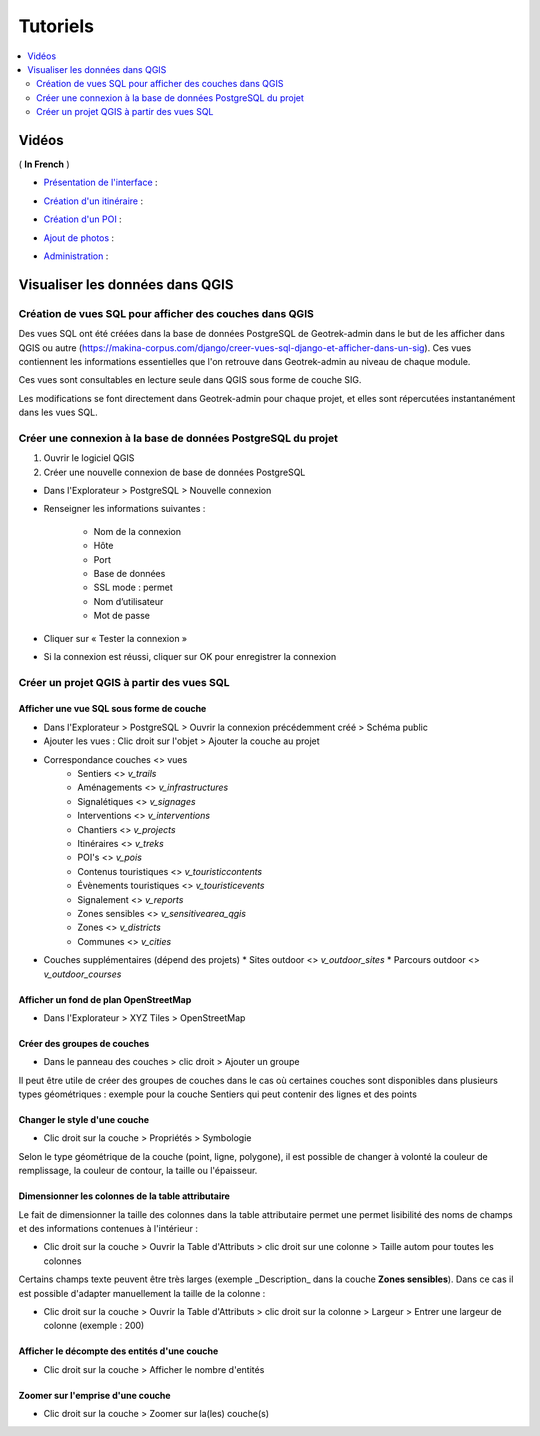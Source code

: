 ==========
Tutoriels
==========

.. contents::
   :local:
   :depth: 2

Vidéos
=======

( **In French** )

* `Présentation de l'interface <http://youtu.be/-iVe9cwBZ50>`_ :

.. image:: https://img.youtube.com/vi/-iVe9cwBZ50/maxresdefault.jpg
    :alt: Présentation de l'interface
    :target: https://www.youtube.com/watch?v=-iVe9cwBZ50

* `Création d'un itinéraire <http://youtu.be/d37WixqDs6c>`_ :

.. image:: https://img.youtube.com/vi/d37WixqDs6c/maxresdefault.jpg
    :alt: Création d'un itinéraire
    :target: https://www.youtube.com/watch?v=d37WixqDs6c

* `Création d'un POI <http://youtu.be/PRY8y7y8WxM>`_ :

.. image:: https://img.youtube.com/vi/PRY8y7y8WxM/maxresdefault.jpg
    :alt: Création d'un POI
    :target: https://www.youtube.com/watch?v=PRY8y7y8WxM

* `Ajout de photos <http://youtu.be/n96O09284ao>`_ :

.. image:: https://img.youtube.com/vi/n96O09284ao/maxresdefault.jpg
    :alt: Ajout de photos
    :target: https://www.youtube.com/watch?v=n96O09284ao

* `Administration <http://youtu.be/P106bQCRZKk>`_ :

.. image:: https://img.youtube.com/vi/P106bQCRZKk/maxresdefault.jpg
    :alt: Administration
    :target: https://www.youtube.com/watch?v=P106bQCRZKk

.. _visualiser-les-donnees-dans-qgis:

Visualiser les données dans QGIS
=================================

.. image:: ../images/qgis/Qgis_projet.png

Création de vues SQL pour afficher des couches dans QGIS
---------------------------------------------------------

Des vues SQL ont été créées dans la base de données PostgreSQL de Geotrek-admin dans le but de les afficher dans QGIS ou autre (https://makina-corpus.com/django/creer-vues-sql-django-et-afficher-dans-un-sig). Ces vues contiennent les informations essentielles que l'on retrouve dans Geotrek-admin au niveau de chaque module.

Ces vues sont consultables en lecture seule dans QGIS sous forme de couche SIG.

Les modifications se font directement dans Geotrek-admin pour chaque projet, et elles sont répercutées instantanément dans les vues SQL.

Créer une connexion à la base de données PostgreSQL du projet
-------------------------------------------------------------

1. Ouvrir le logiciel QGIS
2. Créer une nouvelle connexion de base de données PostgreSQL

* Dans l'Explorateur > PostgreSQL > Nouvelle connexion
* Renseigner les informations suivantes :

    * Nom de la connexion 
    * Hôte 
    * Port 
    * Base de données 
    * SSL mode : permet
    * Nom d’utilisateur 
    * Mot de passe 

* Cliquer sur « Tester la connexion »
* Si la connexion est réussi, cliquer sur OK pour enregistrer la connexion

.. image:: ../images/qgis/Connexion_bdd.png

Créer un projet QGIS à partir des vues SQL
------------------------------------------

Afficher une vue SQL sous forme de couche
~~~~~~~~~~~~~~~~~~~~~~~~~~~~~~~~~~~~~~~~~

* Dans l'Explorateur > PostgreSQL > Ouvrir la connexion précédemment créé > Schéma public
* Ajouter les vues : Clic droit sur l'objet > Ajouter la couche au projet
* Correspondance couches <> vues
    * Sentiers <> `v_trails`
    * Aménagements <> `v_infrastructures`
    * Signalétiques <> `v_signages`
    * Interventions <> `v_interventions`
    * Chantiers <> `v_projects`
    * Itinéraires <> `v_treks`
    * POI's <> `v_pois`
    * Contenus touristiques <> `v_touristiccontents`
    * Évènements touristiques <> `v_touristicevents`
    * Signalement <> `v_reports`
    * Zones sensibles <> `v_sensitivearea_qgis`
    * Zones <> `v_districts`
    * Communes <> `v_cities`
* Couches supplémentaires (dépend des projets)
  * Sites outdoor <> `v_outdoor_sites`
  * Parcours outdoor <> `v_outdoor_courses`

Afficher un fond de plan OpenStreetMap
~~~~~~~~~~~~~~~~~~~~~~~~~~~~~~~~~~~~~~

* Dans l'Explorateur > XYZ Tiles > OpenStreetMap

Créer des groupes de couches
~~~~~~~~~~~~~~~~~~~~~~~~~~~~

* Dans le panneau des couches > clic droit > Ajouter un groupe

Il peut être utile de créer des groupes de couches dans le cas où certaines couches sont disponibles dans plusieurs types géométriques : exemple pour la couche Sentiers qui peut contenir des lignes et des points

.. image:: ../images/qgis/groupe_couches.png

Changer le style d'une couche
~~~~~~~~~~~~~~~~~~~~~~~~~~~~~

* Clic droit sur la couche > Propriétés > Symbologie

Selon le type géométrique de la couche (point, ligne, polygone), il est possible de changer à volonté la couleur de remplissage, la couleur de contour, la taille ou l'épaisseur.

Dimensionner les colonnes de la table attributaire
~~~~~~~~~~~~~~~~~~~~~~~~~~~~~~~~~~~~~~~~~~~~~~~~~~~

Le fait de dimensionner la taille des colonnes dans la table attributaire permet une permet lisibilité des noms de champs et des informations contenues à l'intérieur : 

* Clic droit sur la couche > Ouvrir la Table d'Attributs > clic droit sur une colonne > Taille autom pour toutes les colonnes

Certains champs texte peuvent être très larges (exemple _Description_ dans la couche **Zones sensibles**). Dans ce cas il est possible d'adapter manuellement la taille de la colonne :

* Clic droit sur la couche > Ouvrir la Table d'Attributs > clic droit sur la colonne > Largeur > Entrer une largeur de colonne (exemple : 200)

Afficher le décompte des entités d'une couche
~~~~~~~~~~~~~~~~~~~~~~~~~~~~~~~~~~~~~~~~~~~~~

* Clic droit sur la couche > Afficher le nombre d'entités

Zoomer sur l'emprise d'une couche
~~~~~~~~~~~~~~~~~~~~~~~~~~~~~~~~~

* Clic droit sur la couche > Zoomer sur la(les) couche(s)

